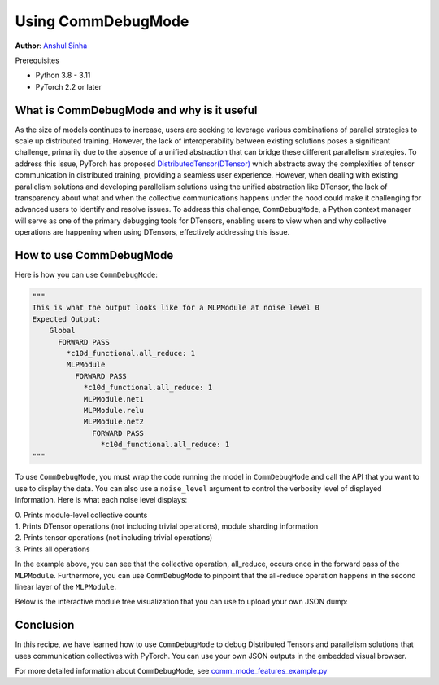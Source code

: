 Using CommDebugMode
=====================================================

**Author**: `Anshul Sinha <https://github.com/sinhaanshul>`__

Prerequisites

- Python 3.8 - 3.11
- PyTorch 2.2 or later


What is CommDebugMode and why is it useful
------------------------------------------
As the size of models continues to increase, users are seeking to leverage various combinations
of parallel strategies to scale up distributed training. However, the lack of interoperability
between existing solutions poses a significant challenge, primarily due to the absence of a
unified abstraction that can bridge these different parallelism strategies. To address this
issue, PyTorch has proposed `DistributedTensor(DTensor)
<https://github.com/pytorch/pytorch/blob/main/torch/distributed/_tensor/examples/comm_mode_features_example.py>`_
which abstracts away the complexities of tensor communication in distributed training,
providing a seamless user experience. However, when dealing with existing parallelism solutions
and developing parallelism solutions using the unified abstraction like DTensor, the lack of
transparency about what and when the collective communications happens under the hood could
make it challenging for advanced users to identify and resolve issues. To address this challenge,
``CommDebugMode``, a Python context manager will serve as one of the primary debugging tools for
DTensors, enabling users to view when and why collective operations are happening when using DTensors,
effectively addressing this issue.


How to use CommDebugMode
------------------------

Here is how you can use ``CommDebugMode``:

.. code-block:: python
    # The model used in this example is a MLPModule that applies Tensor Parallel
    comm_mode = CommDebugMode()
        with comm_mode:
            output = model(inp)

    # print the operation level collective tracing information
    print(comm_mode.generate_comm_debug_tracing_table(noise_level=0))

    # log the operation level collective tracing information to a file
    comm_mode.log_comm_debug_tracing_table_to_file(
        noise_level=1, file_name="transformer_operation_log.txt"
    )

    # dump the operation level collective tracing information to json file,
    # used in the visual browser below
    comm_mode.generate_json_dump(noise_level=2)

.. code-block:: python

    """
    This is what the output looks like for a MLPModule at noise level 0
    Expected Output:
        Global
          FORWARD PASS
            *c10d_functional.all_reduce: 1
            MLPModule
              FORWARD PASS
                *c10d_functional.all_reduce: 1
                MLPModule.net1
                MLPModule.relu
                MLPModule.net2
                  FORWARD PASS
                    *c10d_functional.all_reduce: 1
    """

To use ``CommDebugMode``, you must wrap the code running the model in ``CommDebugMode`` and call the API that
you want to use to display the data. You can also use a ``noise_level`` argument to control the verbosity
level of displayed information. Here is what each noise level displays:

| 0. Prints module-level collective counts
| 1. Prints DTensor operations (not including trivial operations), module sharding information
| 2. Prints tensor operations (not including trivial operations)
| 3. Prints all operations

In the example above, you can see that the collective operation, all_reduce, occurs once in the forward pass
of the ``MLPModule``. Furthermore, you can use ``CommDebugMode`` to pinpoint that the all-reduce operation happens
in the second linear layer of the ``MLPModule``.


Below is the interactive module tree visualization that you can use to upload your own JSON dump:

.. raw:: html

    <!DOCTYPE html>
    <html lang ="en">
    <head>
        <meta charset="UTF-8">
        <meta name = "viewport" content="width=device-width, initial-scale=1.0">
        <title>CommDebugMode Module Tree</title>
        <style>
            ul, #tree-container {
                list-style-type: none;
                margin: 0;
                padding: 0;
            }
            .caret {
                cursor: pointer;
                user-select: none;
            }
            .caret::before {
                content: "\25B6";
                color:black;
                display: inline-block;
                margin-right: 6px;
            }
            .caret-down::before {
                transform: rotate(90deg);
            }
            .tree {
                padding-left: 20px;
            }
            .tree ul {
                padding-left: 20px;
            }
            .nested {
                display: none;
            }
            .active {
                display: block;
            }
            .forward-pass,
            .backward-pass {
                margin-left: 40px;
            }
            .forward-pass table {
                margin-left: 40px;
                width: auto;
            }
            .forward-pass table td, .forward-pass table th {
                padding: 8px;
            }
            .forward-pass ul {
                display: none;
            }
            table {
                font-family: arial, sans-serif;
                border-collapse: collapse;
                width: 100%;
            }
            td, th {
                border: 1px solid #dddddd;
                text-align: left;
                padding: 8px;
            }
            tr:nth-child(even) {
                background-color: #dddddd;
            }
            #drop-area {
                position: relative;
                width: 25%;
                height: 100px;
                border: 2px dashed #ccc;
                border-radius: 5px;
                padding: 0px;
                text-align: center;
            }
            .drag-drop-block {
                display: inline-block;
                width: 200px;
                height: 50px;
                background-color: #f7f7f7;
                border: 1px solid #ccc;
                border-radius: 5px;
                padding: 10px;
                font-size: 14px;
                color: #666;
                cursor: pointer;
            }
            #file-input {
                position: absolute;
                top: 0;
                left: 0;
                width: 100%;
                height: 100%;
                opacity: 0;
            }
        </style>
    </head>
    <body>
        <div id="drop-area">
            <div class="drag-drop-block">
              <span>Drag file here</span>
            </div>
            <input type="file" id="file-input" accept=".json">
          </div>
        <div id="tree-container"></div>
        <script src="https://cdn.jsdelivr.net/gh/pytorch/pytorch@main/torch/distributed/_tensor/debug/comm_mode_broswer_visual.js"></script>
    </body>
    </html>

Conclusion
------------------------------------------

In this recipe, we have learned how to use ``CommDebugMode`` to debug Distributed Tensors and
parallelism solutions that uses communication collectives with PyTorch. You can use your
own JSON outputs in the embedded visual browser.

For more detailed information about ``CommDebugMode``, see
`comm_mode_features_example.py
<https://github.com/pytorch/pytorch/blob/main/torch/distributed/_tensor/examples/comm_mode_features_example.py>`_

